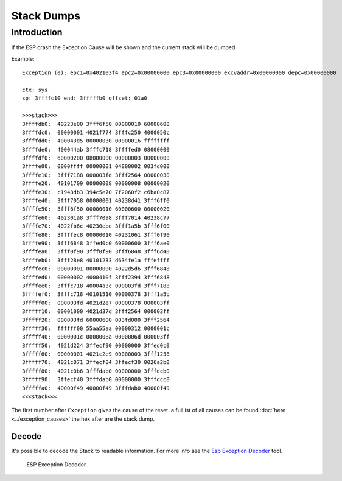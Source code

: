 Stack Dumps
===========

Introduction
------------

If the ESP crash the Exception Cause will be shown and the current stack will be dumped.

Example:

::

    Exception (0): epc1=0x402103f4 epc2=0x00000000 epc3=0x00000000 excvaddr=0x00000000 depc=0x00000000

    ctx: sys 
    sp: 3ffffc10 end: 3fffffb0 offset: 01a0

    >>>stack>>>
    3ffffdb0:  40223e00 3fff6f50 00000010 60000600  
    3ffffdc0:  00000001 4021f774 3fffc250 4000050c  
    3ffffdd0:  400043d5 00000030 00000016 ffffffff  
    3ffffde0:  400044ab 3fffc718 3ffffed0 08000000  
    3ffffdf0:  60000200 08000000 00000003 00000000  
    3ffffe00:  0000ffff 00000001 04000002 003fd000  
    3ffffe10:  3fff7188 000003fd 3fff2564 00000030  
    3ffffe20:  40101709 00000008 00000008 00000020  
    3ffffe30:  c1948db3 394c5e70 7f2060f2 c6ba0c87  
    3ffffe40:  3fff7058 00000001 40238d41 3fff6ff0  
    3ffffe50:  3fff6f50 00000010 60000600 00000020  
    3ffffe60:  402301a8 3fff7098 3fff7014 40238c77  
    3ffffe70:  4022fb6c 40230ebe 3fff1a5b 3fff6f00  
    3ffffe80:  3ffffec8 00000010 40231061 3fff0f90  
    3ffffe90:  3fff6848 3ffed0c0 60000600 3fff6ae0  
    3ffffea0:  3fff0f90 3fff0f90 3fff6848 3fff6d40  
    3ffffeb0:  3fff28e8 40101233 d634fe1a fffeffff  
    3ffffec0:  00000001 00000000 4022d5d6 3fff6848  
    3ffffed0:  00000002 4000410f 3fff2394 3fff6848  
    3ffffee0:  3fffc718 40004a3c 000003fd 3fff7188  
    3ffffef0:  3fffc718 40101510 00000378 3fff1a5b  
    3fffff00:  000003fd 4021d2e7 00000378 000003ff  
    3fffff10:  00001000 4021d37d 3fff2564 000003ff  
    3fffff20:  000003fd 60000600 003fd000 3fff2564  
    3fffff30:  ffffff00 55aa55aa 00000312 0000001c  
    3fffff40:  0000001c 0000008a 0000006d 000003ff  
    3fffff50:  4021d224 3ffecf90 00000000 3ffed0c0  
    3fffff60:  00000001 4021c2e9 00000003 3fff1238  
    3fffff70:  4021c071 3ffecf84 3ffecf30 0026a2b0  
    3fffff80:  4021c0b6 3fffdab0 00000000 3fffdcb0  
    3fffff90:  3ffecf40 3fffdab0 00000000 3fffdcc0  
    3fffffa0:  40000f49 40000f49 3fffdab0 40000f49  
    <<<stack<<<

The first number after ``Exception`` gives the cause of the reset. a
full ist of all causes can be found :doc:`here <../exception_causes>`
the hex after are the stack dump.

Decode
~~~~~~

It's possible to decode the Stack to readable information. For more info see the `Esp Exception Decoder <https://github.com/me-no-dev/EspExceptionDecoder>`__ tool.

.. figure:: ESP_Exception_Decoderp.png
   :alt: ESP Exception Decoder

   ESP Exception Decoder
